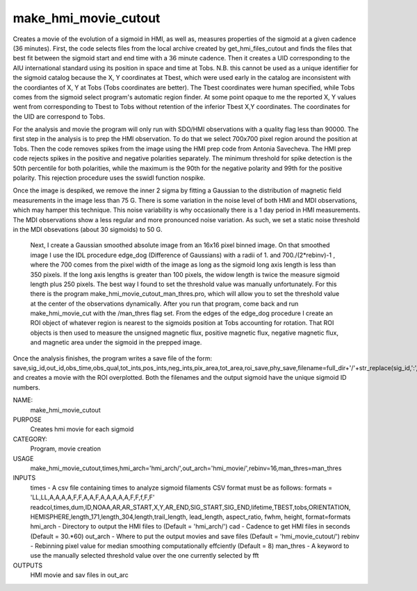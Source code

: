 .. _make_hmi_movie_cutout:

make_hmi_movie_cutout
=====================

Creates a movie of the evolution of a sigmoid in HMI, as well as, measures properties of the sigmoid at a given cadence (36 minutes). First, the code selects files from the local archive created by get_hmi_files_cutout and finds the files that best fit between the sigmoid start and end time with a 36 minute cadence. Then it creates a UID corresponding to the AIU international standard using its position in space and time at Tobs. N.B. this cannot be used as a unique identifier for the sigmoid catalog because the X, Y coordinates at Tbest, which were used early in the catalog are inconsistent with the coordiantes of X, Y at Tobs (Tobs coordinates are better). The Tbest coordinates were human specified, while Tobs comes from the sigmoid select program's automatic region finder. At some point opaque to me the reported X, Y values went from corresponding to Tbest to Tobs without retention of the inferior Tbest X,Y coordinates. The coordinates for the UID are correspond to Tobs.

For the analysis and movie the program will only run with SDO/HMI observations with a quality flag less than 90000. The first step in the analysis is to prep the HMI observation. To do that we select 700x700 pixel region around the position at Tobs. Then the code removes spikes from the image using the HMI prep code from Antonia Savecheva. The HMI prep code rejects spikes in the positive and negative polarities separately. The minimum threshold for spike detection is the 50th percentile for both polarities, while the maximum is the 90th for the negative polarity and 99th for the positive polarity. This rejection procedure uses the sswidl function nospike.

Once the image is despiked, we remove the inner 2 sigma by fitting a Gaussian to the distribution of magnetic field measurements in the image less than 75 G. There is some variation in the noise level of both HMI and MDI observations, which may hamper this technique. This noise variability is why occasionally there is a 1 day period in HMI measurements. The MDI observations show a less regular and more pronounced noise variation. As such, we set a static noise threshold in the MDI obsevations (about 30 sigmoids) to 50 G.

 Next, I create a Gaussian smoothed absolute image from an 16x16 pixel binned image. On that smoothed image I use the IDL procedure edge_dog (Difference of Gaussians) with a radii of 1. and 700./(2*rebinv)-1 , where the 700 comes from the pixel width of the image as long as the sigmoid long axis length is less than 350 pixels. If the long axis lengths is greater than 100 pixels, the widow length is twice the measure sigmoid length plus 250 pixels. The best way I found to set the threshold value was manually unfortunately. For this there is the program make_hmi_movie_cutout_man_thres.pro, which will allow you to set the threshold value at the center of the observations dynamically. After you run that program, come back and run make_hmi_movie_cut with the /man_thres flag set. From the edges of the edge_dog procedure I create an ROI object of whatever region is nearest to the sigmoids position at Tobs accounting for rotation. That ROI objects is then used to measure the unsigned magnetic flux, positive magnetic flux, negative magnetic flux, and magnetic area under the sigmoid in the prepped image.

Once the analysis finishes, the program writes a save file of the form: save,sig_id,out_id,obs_time,obs_qual,tot_ints,pos_ints,neg_ints,pix_area,tot_area,roi_save,phy_save,filename=full_dir+'/'+str_replace(sig_id,':','')+'.sav'
and creates a movie with the ROI overplotted. Both the filenames and the output sigmoid have the unique sigmoid ID numbers.





NAME:
    make_hmi_movie_cutout

PURPOSE
    Creates hmi movie for each sigmoid

CATEGORY:
    Program, movie creation

USAGE
    make_hmi_movie_cutout,times,hmi_arch='hmi_arch/',out_arch='hmi_movie/',rebinv=16,man_thres=man_thres

INPUTS
    times      -   A csv file containing times to analyze sigmoid filaments CSV format must be as follows: formats = 'LL,LL,A,A,A,A,F,F,A,A,F,A,A,A,A,A,F,F,f,F,F' readcol,times,dum,ID,NOAA,AR,AR_START,X,Y,AR_END,SIG_START,SIG_END,lifetime,TBEST,tobs,ORIENTATION, HEMISPHERE,length_171,length_304,length,trail_length, lead_length, aspect_ratio, fwhm, height, format=formats
    hmi_arch   -   Directory to output the HMI files to (Default = 'hmi_arch/')
    cad        -   Cadence to get HMI files in seconds (Default = 30.*60)
    out_arch   -   Where to put the output movies and save files (Default = 'hmi_movie_cutout/')
    rebinv     -   Rebinning pixel value for median smoothing computationally effciently (Default = 8)
    man_thres  -   A keyword to use the manually selected threshold value over the one currently selected by fft
    

OUTPUTS
    HMI movie and sav files in out_arc
